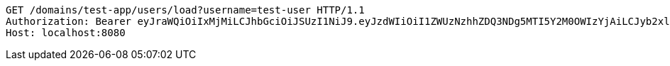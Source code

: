[source,http,options="nowrap"]
----
GET /domains/test-app/users/load?username=test-user HTTP/1.1
Authorization: Bearer eyJraWQiOiIxMjMiLCJhbGciOiJSUzI1NiJ9.eyJzdWIiOiI1ZWUzNzhhZDQ3NDg5MTI5Y2M0OWIzYjAiLCJyb2xlcyI6W10sImlzcyI6Im1tYWR1LmNvbSIsImdyb3VwcyI6W10sImF1dGhvcml0aWVzIjpbXSwiY2xpZW50X2lkIjoiMjJlNjViNzItOTIzNC00MjgxLTlkNzMtMzIzMDA4OWQ0OWE3IiwiZG9tYWluX2lkIjoiMCIsImF1ZCI6InRlc3QiLCJuYmYiOjE1OTI5MTU4NjksInVzZXJfaWQiOiIxMTExMTExMTEiLCJzY29wZSI6ImEudGVzdC1hcHAudXNlci5sb2FkIiwiZXhwIjoxNTkyOTE1ODc0LCJpYXQiOjE1OTI5MTU4NjksImp0aSI6ImY1YmY3NWE2LTA0YTAtNDJmNy1hMWUwLTU4M2UyOWNkZTg2YyJ9.LbQxKFybLa4SnHPA7iioMro7Lf95EvjZkXlklYsehp0hlTxQQdCpjmwJUTaTqfc2uSRZuwibAxlUkttUTBIyp2xNHyWvfzwIvSHG6_hz_qWDKoun8wtIwMs2sQ420Cdj6-mpRKFv9clM83UgmVmKq7ERdPJfQ_WF514DU9P3ngboA9z-9yTbWGFB9-1SZEgzh2JjHvSnqKpYFd_TO3-n__EwRIfShnCAhHMC-KIaLu9m0-iOtv0okZYjipcfi0r5ZjUd-LLoB7bVAjyVTIWWNjhKznZl7fY8tFHbgUoz1i77EgumiuV2sW-FqHOnoo29MUx65M0-1_tKiu5tWF9fsA
Host: localhost:8080

----